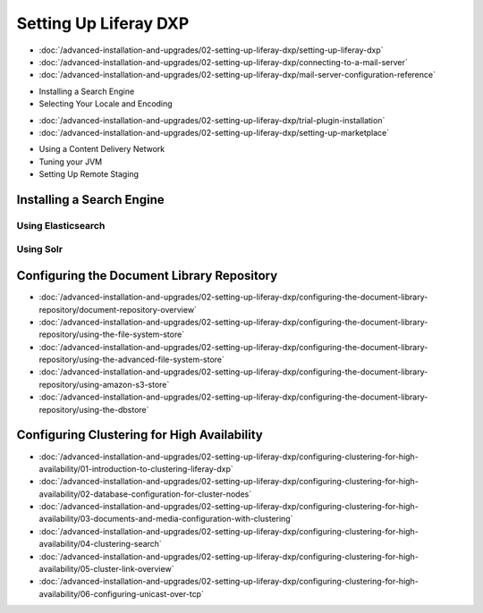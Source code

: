 Setting Up Liferay DXP
======================

-  :doc:`/advanced-installation-and-upgrades/02-setting-up-liferay-dxp/setting-up-liferay-dxp`
-  :doc:`/advanced-installation-and-upgrades/02-setting-up-liferay-dxp/connecting-to-a-mail-server`
-  :doc:`/advanced-installation-and-upgrades/02-setting-up-liferay-dxp/mail-server-configuration-reference`
* Installing a Search Engine
* Selecting Your Locale and Encoding
-  :doc:`/advanced-installation-and-upgrades/02-setting-up-liferay-dxp/trial-plugin-installation`
-  :doc:`/advanced-installation-and-upgrades/02-setting-up-liferay-dxp/setting-up-marketplace`
* Using a Content Delivery Network
* Tuning your JVM
* Setting Up Remote Staging

Installing a Search Engine
--------------------------

Using Elasticsearch
~~~~~~~~~~~~~~~~~~~

Using Solr
~~~~~~~~~~

Configuring the Document Library Repository
-------------------------------------------

-  :doc:`/advanced-installation-and-upgrades/02-setting-up-liferay-dxp/configuring-the-document-library-repository/document-repository-overview`
-  :doc:`/advanced-installation-and-upgrades/02-setting-up-liferay-dxp/configuring-the-document-library-repository/using-the-file-system-store`
-  :doc:`/advanced-installation-and-upgrades/02-setting-up-liferay-dxp/configuring-the-document-library-repository/using-the-advanced-file-system-store`
-  :doc:`/advanced-installation-and-upgrades/02-setting-up-liferay-dxp/configuring-the-document-library-repository/using-amazon-s3-store`
-  :doc:`/advanced-installation-and-upgrades/02-setting-up-liferay-dxp/configuring-the-document-library-repository/using-the-dbstore`

Configuring Clustering for High Availability
--------------------------------------------

-  :doc:`/advanced-installation-and-upgrades/02-setting-up-liferay-dxp/configuring-clustering-for-high-availability/01-introduction-to-clustering-liferay-dxp`
-  :doc:`/advanced-installation-and-upgrades/02-setting-up-liferay-dxp/configuring-clustering-for-high-availability/02-database-configuration-for-cluster-nodes`
-  :doc:`/advanced-installation-and-upgrades/02-setting-up-liferay-dxp/configuring-clustering-for-high-availability/03-documents-and-media-configuration-with-clustering`
-  :doc:`/advanced-installation-and-upgrades/02-setting-up-liferay-dxp/configuring-clustering-for-high-availability/04-clustering-search`
-  :doc:`/advanced-installation-and-upgrades/02-setting-up-liferay-dxp/configuring-clustering-for-high-availability/05-cluster-link-overview`
-  :doc:`/advanced-installation-and-upgrades/02-setting-up-liferay-dxp/configuring-clustering-for-high-availability/06-configuring-unicast-over-tcp`
